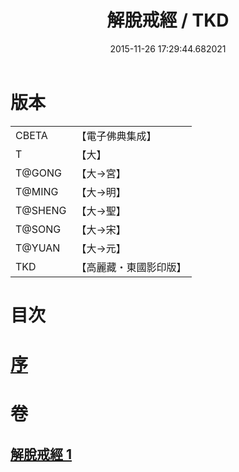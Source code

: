 #+TITLE: 解脫戒經 / TKD
#+DATE: 2015-11-26 17:29:44.682021
* 版本
 |     CBETA|【電子佛典集成】|
 |         T|【大】     |
 |    T@GONG|【大→宮】   |
 |    T@MING|【大→明】   |
 |   T@SHENG|【大→聖】   |
 |    T@SONG|【大→宋】   |
 |    T@YUAN|【大→元】   |
 |       TKD|【高麗藏・東國影印版】|

* 目次
* [[file:KR6k0041_001.txt::001-0659a3][序]]
* 卷
** [[file:KR6k0041_001.txt][解脫戒經 1]]
